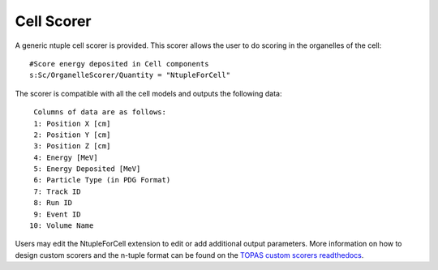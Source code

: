 Cell Scorer
-----------
A generic ntuple cell scorer is provided. This scorer allows the user to do scoring in the organelles of the cell::

  #Score energy deposited in Cell components
  s:Sc/OrganelleScorer/Quantity = "NtupleForCell" 

The scorer is compatible with all the cell models and outputs the following data::

  Columns of data are as follows:
  1: Position X [cm]
  2: Position Y [cm]
  3: Position Z [cm]
  4: Energy [MeV]
  5: Energy Deposited [MeV]
  6: Particle Type (in PDG Format)
  7: Track ID
  8: Run ID
  9: Event ID
 10: Volume Name

Users may edit the NtupleForCell extension to edit or add additional output parameters. More information on how to design custom scorers and the n-tuple format can be found on the `TOPAS custom scorers readthedocs`_.


.. _TOPAS custom scorers readthedocs: https://topas.readthedocs.io/en/latest/extension-docs/scoring.html?highlight=tuple

 
